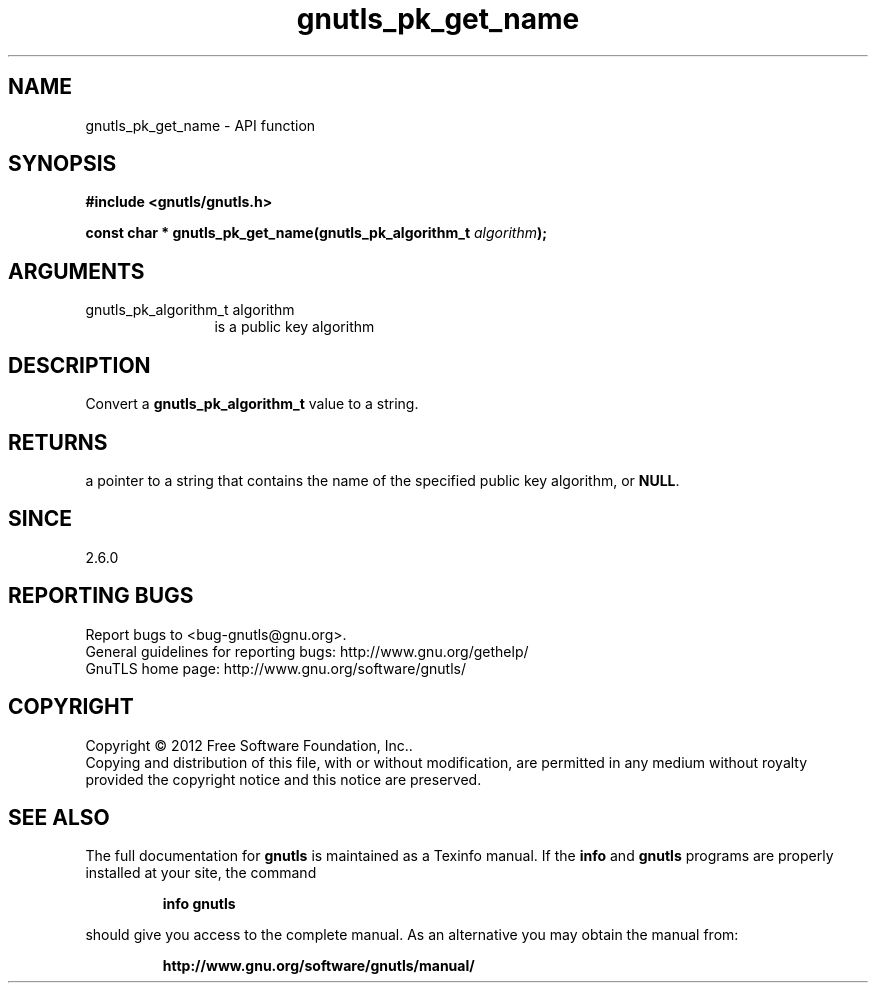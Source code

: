 .\" DO NOT MODIFY THIS FILE!  It was generated by gdoc.
.TH "gnutls_pk_get_name" 3 "3.0.19" "gnutls" "gnutls"
.SH NAME
gnutls_pk_get_name \- API function
.SH SYNOPSIS
.B #include <gnutls/gnutls.h>
.sp
.BI "const char * gnutls_pk_get_name(gnutls_pk_algorithm_t " algorithm ");"
.SH ARGUMENTS
.IP "gnutls_pk_algorithm_t algorithm" 12
is a public key algorithm
.SH "DESCRIPTION"
Convert a \fBgnutls_pk_algorithm_t\fP value to a string.
.SH "RETURNS"
a pointer to a string that contains the name of the
specified public key algorithm, or \fBNULL\fP.
.SH "SINCE"
2.6.0
.SH "REPORTING BUGS"
Report bugs to <bug-gnutls@gnu.org>.
.br
General guidelines for reporting bugs: http://www.gnu.org/gethelp/
.br
GnuTLS home page: http://www.gnu.org/software/gnutls/

.SH COPYRIGHT
Copyright \(co 2012 Free Software Foundation, Inc..
.br
Copying and distribution of this file, with or without modification,
are permitted in any medium without royalty provided the copyright
notice and this notice are preserved.
.SH "SEE ALSO"
The full documentation for
.B gnutls
is maintained as a Texinfo manual.  If the
.B info
and
.B gnutls
programs are properly installed at your site, the command
.IP
.B info gnutls
.PP
should give you access to the complete manual.
As an alternative you may obtain the manual from:
.IP
.B http://www.gnu.org/software/gnutls/manual/
.PP

